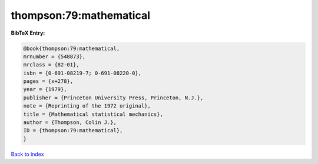 thompson:79:mathematical
========================

.. :cite:t:`thompson:79:mathematical`

.. bibliography:: ../../All.bib

**BibTeX Entry:**

.. code-block:: bibtex

   @book{thompson:79:mathematical,
   mrnumber = {548873},
   mrclass = {82-01},
   isbn = {0-691-08219-7; 0-691-08220-0},
   pages = {x+278},
   year = {1979},
   publisher = {Princeton University Press, Princeton, N.J.},
   note = {Reprinting of the 1972 original},
   title = {Mathematical statistical mechanics},
   author = {Thompson, Colin J.},
   ID = {thompson:79:mathematical},
   }

`Back to index <../index>`_
